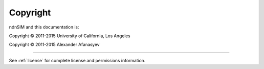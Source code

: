 =========
Copyright
=========

ndnSIM and this documentation is:

Copyright © 2011-2015 University of California, Los Angeles

Copyright © 2011-2015 Alexander Afanasyev

-------

See :ref:`license` for complete license and permissions information.
